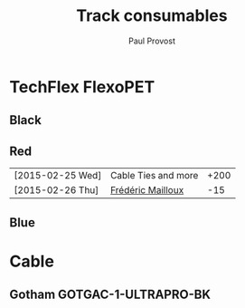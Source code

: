 #+TITLE: Track consumables
#+AUTHOR: Paul Provost
#+EMAIL: paul@bouzou.org
#+DESCRIPTION: 
#+FILETAGS: @redbeardcables

* TechFlex FlexoPET
** Black
** Red
   | [2015-02-25 Wed] | Cable Ties and more | +200 |
   | [2015-02-26 Thu] | [[file:builds.org::*Fr%C3%A9d%C3%A9ric%20Mailloux][Frédéric Mailloux]]   |  -15 |
** Blue

* Cable
** Gotham GOTGAC-1-ULTRAPRO-BK
   
